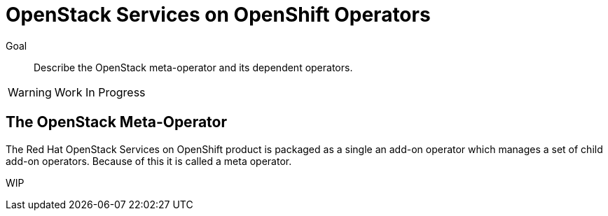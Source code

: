 = OpenStack Services on OpenShift Operators

Goal::

Describe the OpenStack meta-operator and its dependent operators.

WARNING: Work In Progress

== The OpenStack Meta-Operator

The Red Hat OpenStack Services on OpenShift product is packaged as a single an add-on operator which manages a set of child add-on operators. Because of this it is called a meta operator.

WIP
